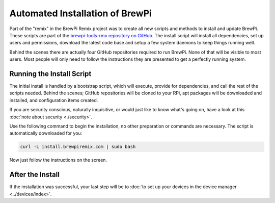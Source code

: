 Automated Installation of BrewPi
================================
Part of the "remix" in the BrewPi Remix project was to create all new scripts and methods to install and update BrewPi. These scripts are part of the `brewpi-tools-rmx repository on GitHub <https://github.com/lbussy/brewpi-tools-rmx>`_.
The install script will install all dependencies, set up users and permissions, download the latest code base and setup a few system daemons to keep things running well.

Behind the scenes there are actually four GitHub repositories required to run BrewPi.  None of that will be visible to most users.  Most people will only need to follow the instructions they are presented to get a perfectly running system.

Running the Install Script
--------------------------------------
The initial install is handled by a bootstrap script, which will execute, provide for dependencies, and call the rest of the scripts needed.  Behind the scenes; GitHub repositories will be cloned to your RPi, apt packages will be downloaded and installed, and configuration items created.

If you are security conscious, naturally inquisitive, or would just like to know what's going on, have a look at this :doc:`note about security <./security>`.

Use the following command to begin the installation, no other preparation or commands are necessary.  The script is automatically downloaded for you:

.. code-block:: console

    curl -L install.brewpiremix.com | sudo bash

Now just follow the instructions on the screen.

After the Install
------------------------------
If the installation was successful, your last step will be to :doc:`to set up your devices in the device manager <../devices/index>`.
